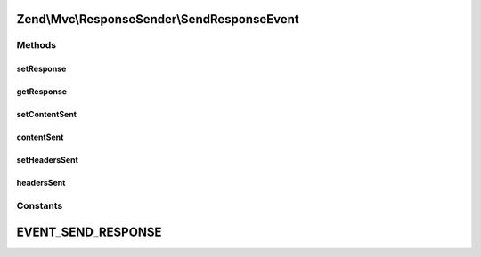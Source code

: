 .. Mvc/ResponseSender/SendResponseEvent.php generated using docpx on 01/30/13 03:32am


Zend\\Mvc\\ResponseSender\\SendResponseEvent
============================================

Methods
+++++++

setResponse
-----------

.. function:: setResponse()


    @param ResponseInterface $response

    :rtype: SendResponseEvent 



getResponse
-----------

.. function:: getResponse()


    @return \Zend\Stdlib\ResponseInterface



setContentSent
--------------

.. function:: setContentSent()


    Set content sent for current response

    :rtype: SendResponseEvent 



contentSent
-----------

.. function:: contentSent()


    @return bool



setHeadersSent
--------------

.. function:: setHeadersSent()


    Set headers sent for current response object

    :rtype: SendResponseEvent 



headersSent
-----------

.. function:: headersSent()


    @return bool





Constants
+++++++++

EVENT_SEND_RESPONSE
===================

